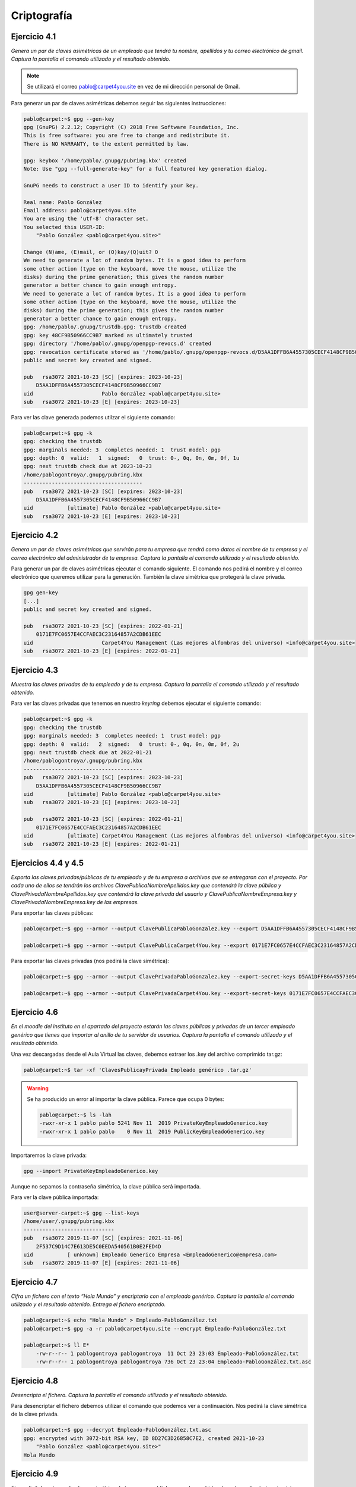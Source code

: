 *************
Criptografía
*************

Ejercicio 4.1
=============
*Genera un par de claves asimétricas de un empleado que tendrá tu nombre, apellidos y tu correo electrónico de gmail. Captura la pantalla el comando utilizado y el resultado obtenido.*

.. note::

   Se utilizará el correo pablo@carpet4you.site	en vez de mi dirección personal de Gmail. 

Para generar un par de claves asimétricas debemos seguir las siguientes instrucciones:

.. code-block:: console
    
    pablo@carpet:~$ gpg --gen-key
    gpg (GnuPG) 2.2.12; Copyright (C) 2018 Free Software Foundation, Inc.
    This is free software: you are free to change and redistribute it.
    There is NO WARRANTY, to the extent permitted by law.

    gpg: keybox '/home/pablo/.gnupg/pubring.kbx' created
    Note: Use "gpg --full-generate-key" for a full featured key generation dialog.

    GnuPG needs to construct a user ID to identify your key.

    Real name: Pablo González
    Email address: pablo@carpet4you.site
    You are using the 'utf-8' character set.
    You selected this USER-ID:
        "Pablo González <pablo@carpet4you.site>"

    Change (N)ame, (E)mail, or (O)kay/(Q)uit? O
    We need to generate a lot of random bytes. It is a good idea to perform
    some other action (type on the keyboard, move the mouse, utilize the
    disks) during the prime generation; this gives the random number
    generator a better chance to gain enough entropy.
    We need to generate a lot of random bytes. It is a good idea to perform
    some other action (type on the keyboard, move the mouse, utilize the
    disks) during the prime generation; this gives the random number
    generator a better chance to gain enough entropy.
    gpg: /home/pablo/.gnupg/trustdb.gpg: trustdb created
    gpg: key 48CF9B50966CC9B7 marked as ultimately trusted
    gpg: directory '/home/pablo/.gnupg/openpgp-revocs.d' created
    gpg: revocation certificate stored as '/home/pablo/.gnupg/openpgp-revocs.d/D5AA1DFFB6A4557305CECF4148CF9B50966CC9B7.rev'
    public and secret key created and signed.

    pub   rsa3072 2021-10-23 [SC] [expires: 2023-10-23]
        D5AA1DFFB6A4557305CECF4148CF9B50966CC9B7
    uid                      Pablo González <pablo@carpet4you.site>
    sub   rsa3072 2021-10-23 [E] [expires: 2023-10-23]

Para ver las clave generada podemos utilzar el siguiente comando:

.. code-block:: console
    
    pablo@carpet:~$ gpg -k
    gpg: checking the trustdb
    gpg: marginals needed: 3  completes needed: 1  trust model: pgp
    gpg: depth: 0  valid:   1  signed:   0  trust: 0-, 0q, 0n, 0m, 0f, 1u
    gpg: next trustdb check due at 2023-10-23
    /home/pablogontroya/.gnupg/pubring.kbx
    --------------------------------------
    pub   rsa3072 2021-10-23 [SC] [expires: 2023-10-23]
        D5AA1DFFB6A4557305CECF4148CF9B50966CC9B7
    uid           [ultimate] Pablo González <pablo@carpet4you.site>
    sub   rsa3072 2021-10-23 [E] [expires: 2023-10-23]


Ejercicio 4.2
=============
*Genera un par de claves asimétricas que servirán para tu empresa que tendrá como datos el nombre de tu empresa y el correo electrónico del administrador de tu empresa. Captura la pantalla el comando utilizado y el resultado obtenido.*

Para generar un par de claves asimétricas ejecutar el comando siguiente. El comando nos pedirá el nombre y el correo electrónico que queremos utilizar para la generación. También la clave simétrica que protegerá la clave privada. 

.. code-block:: console
    
    gpg gen-key
    [...]
    public and secret key created and signed.

    pub   rsa3072 2021-10-23 [SC] [expires: 2022-01-21]
        0171E7FC0657E4CCFAEC3C23164857A2CDB61EEC
    uid                      Carpet4You Management (Las mejores alfombras del universo) <info@carpet4you.site>
    sub   rsa3072 2021-10-23 [E] [expires: 2022-01-21]


Ejercicio 4.3
=============
*Muestra las claves privadas de tu empleado y de tu empresa. Captura la pantalla el comando utilizado y el resultado obtenido.*

Para ver las claves privadas que tenemos en nuestro *keyring* debemos ejecutar el siguiente comando:

.. code-block:: console
    
    pablo@carpet:~$ gpg -k
    gpg: checking the trustdb
    gpg: marginals needed: 3  completes needed: 1  trust model: pgp
    gpg: depth: 0  valid:   2  signed:   0  trust: 0-, 0q, 0n, 0m, 0f, 2u
    gpg: next trustdb check due at 2022-01-21
    /home/pablogontroya/.gnupg/pubring.kbx
    --------------------------------------
    pub   rsa3072 2021-10-23 [SC] [expires: 2023-10-23]
        D5AA1DFFB6A4557305CECF4148CF9B50966CC9B7
    uid           [ultimate] Pablo González <pablo@carpet4you.site>
    sub   rsa3072 2021-10-23 [E] [expires: 2023-10-23]

    pub   rsa3072 2021-10-23 [SC] [expires: 2022-01-21]
        0171E7FC0657E4CCFAEC3C23164857A2CDB61EEC
    uid           [ultimate] Carpet4You Management (Las mejores alfombras del universo) <info@carpet4you.site>
    sub   rsa3072 2021-10-23 [E] [expires: 2022-01-21]



Ejercicios 4.4 y 4.5
=====================

*Exporta las claves privadas/públicas de tu empleado y de tu empresa a archivos que se entregaran con el proyecto. Por cada uno de ellos se tendrán los archivos ClavePublicaNombreApellidos.key que contendrá la clave pública y ClavePrivadaNombreApellidos.key que contendrá la clave privada del usuario y ClavePublicaNombreEmpresa.key y ClavePrivadaNombreEmpresa.key de las empresas.*

Para exportar las claves públicas:

.. code-block:: console
    
    pablo@carpet:~$ gpg --armor --output ClavePublicaPabloGonzalez.key --export D5AA1DFFB6A4557305CECF4148CF9B50966CC9B7

    pablo@carpet:~$ gpg --armor --output ClavePublicaCarpet4You.key --export 0171E7FC0657E4CCFAEC3C23164857A2CDB61EEC


Para exportar las claves privadas (nos pedirá la clave simétrica):

.. code-block:: console
    
    pablo@carpet:~$ gpg --armor --output ClavePrivadaPabloGonzalez.key --export-secret-keys D5AA1DFFB6A4557305CECF4148CF9B50966CC9B7
    
    pablo@carpet:~$ gpg --armor --output ClavePrivadaCarpet4You.key --export-secret-keys 0171E7FC0657E4CCFAEC3C23164857A2CDB61EEC



Ejercicio 4.6
=============

*En el moodle del instituto en el apartado del proyecto estarán las claves públicas y privadas de un tercer empleado genérico que tienes que importar al anillo de tu servidor de usuarios. Captura la pantalla el comando utilizado y el resultado obtenido.*

Una vez descargadas desde el Aula Virtual las claves, debemos extraer los .key del archivo comprimido tar.gz:

.. code-block:: console
    
    pablo@carpet:~$ tar -xf 'ClavesPublicayPrivada Empleado genérico .tar.gz'



.. warning::
    
    Se ha producido un error al importar la clave pública. Parece que ocupa 0 bytes:
    
    .. code-block:: console
        
        pablo@carpet:~$ ls -lah
        -rwxr-xr-x 1 pablo pablo 5241 Nov 11  2019 PrivateKeyEmpleadoGenerico.key
        -rwxr-xr-x 1 pablo pablo    0 Nov 11  2019 PublicKeyEmpleadoGenerico.key
   
Importaremos la clave privada:

.. code-block:: console

    gpg --import PrivateKeyEmpleadoGenerico.key

Aunque no sepamos la contraseña simétrica, la clave pública será importada. 

Para ver la clave pública importada:

.. code-block:: console

    user@server-carpet:~$ gpg --list-keys
    /home/user/.gnupg/pubring.kbx
    -----------------------------
    pub   rsa3072 2019-11-07 [SC] [expires: 2021-11-06]
        2F537C9D14C7E613DE5C0EEDA540561B0E2FED4D
    uid           [ unknown] Empleado Generico Empresa <EmpleadoGenerico@empresa.com>
    sub   rsa3072 2019-11-07 [E] [expires: 2021-11-06]



Ejercicio 4.7
=============
*Cifra un fichero con el texto “Hola Mundo” y encriptarlo con el empleado genérico. Captura la pantalla el comando utilizado y el resultado obtenido. Entrega el fichero encriptado.*

.. code-block:: console
    
    pablo@carpet:~$ echo "Hola Mundo" > Empleado-PabloGonzález.txt
    pablo@carpet:~$ gpg -a -r pablo@carpet4you.site --encrypt Empleado-PabloGonzález.txt
    
    pablo@carpet:~$ ll E*
        -rw-r--r-- 1 pablogontroya pablogontroya  11 Oct 23 23:03 Empleado-PabloGonzález.txt
        -rw-r--r-- 1 pablogontroya pablogontroya 736 Oct 23 23:04 Empleado-PabloGonzález.txt.asc



Ejercicio 4.8
=============
*Desencripta el fichero. Captura la pantalla el comando utilizado y el resultado obtenido.*

Para desencriptar el fichero debemos utilizar el comando que podemos ver a continuación. Nos pedirá la clave simétrica de la clave privada. 

.. code-block:: console
    
    pablo@carpet:~$ gpg --decrypt Empleado-PabloGonzález.txt.asc 
    gpg: encrypted with 3072-bit RSA key, ID 8D27C3D26858C7E2, created 2021-10-23
        "Pablo González <pablo@carpet4you.site>"
    Hola Mundo



Ejercicio 4.9
=============
*Firma digitalmente con la clave asimétrica de tu empresa el fichero que has subido a la web en el anterior ejercicio creando una firma separada del archivo. Sube la firma y la clave pública a tu web junto a los hash para que un usuario pueda comprobar la autoría del fichero. Captura la pantalla el comando utilizado y el resultado obtenido.*

.. code-block:: console
    
    pablo@carpet:~$ gpg --output plano_CPD.pdf.sign --sign plano_CPD.pdf



Para verificar la firma del archivo podemos ejecutar:

.. code-block:: console
    
    pablo@carpet:~$ gpg --verify plano_CPD.pdf.sign 
    gpg: Signature made Sat 23 Oct 2021 11:19:36 PM CEST
    gpg:                using RSA key D5AA1DFFB6A4557305CECF4148CF9B50966CC9B7
    gpg: Good signature from "Pablo González <pablo@carpet4you.site>" [ultimate]
    gpg: WARNING: not a detached signature; file 'plano_CPD.pdf' was NOT verified!

